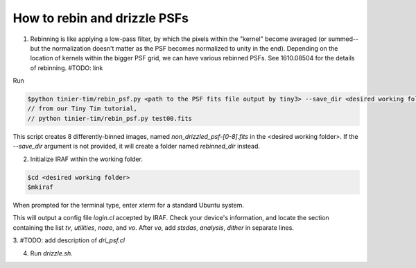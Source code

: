 .. _rebinning_drizzling:

#############################
How to rebin and drizzle PSFs
#############################

1. Rebinning is like applying a low-pass filter, by which the pixels within the "kernel" become averaged (or summed--but the normalization doesn't matter as the PSF becomes normalized to unity in the end). Depending on the location of kernels within the bigger PSF grid, we can have various rebinned PSFs. See 1610.08504 for the details of rebinning. #TODO: link

Run

.. code-block:: sh

    $python tinier-tim/rebin_psf.py <path to the PSF fits file output by tiny3> --save_dir <desired working folder>
    // from our Tiny Tim tutorial,
    // python tinier-tim/rebin_psf.py test00.fits

This script creates 8 differently-binned images, named `non_drizzled_psf-[0-8].fits` in the <desired working folder>. If the `--save_dir` argument is not provided, it will create a folder named `rebinned_dir` instead. 

2. Initialize IRAF within the working folder.

.. code-block:: sh

    $cd <desired working folder>
    $mkiraf

When prompted for the terminal type, enter `xterm` for a standard Ubuntu system.    

This will output a config file `login.cl` accepted by IRAF. Check your device's information, and locate the section containing the list `tv`, `utilities`, `noao`, and `vo`. After `vo`, add `stsdas`, `analysis`, `dither` in separate lines.

3. 
#TODO: add description of `dri_psf.cl`

4. Run `drizzle.sh`.